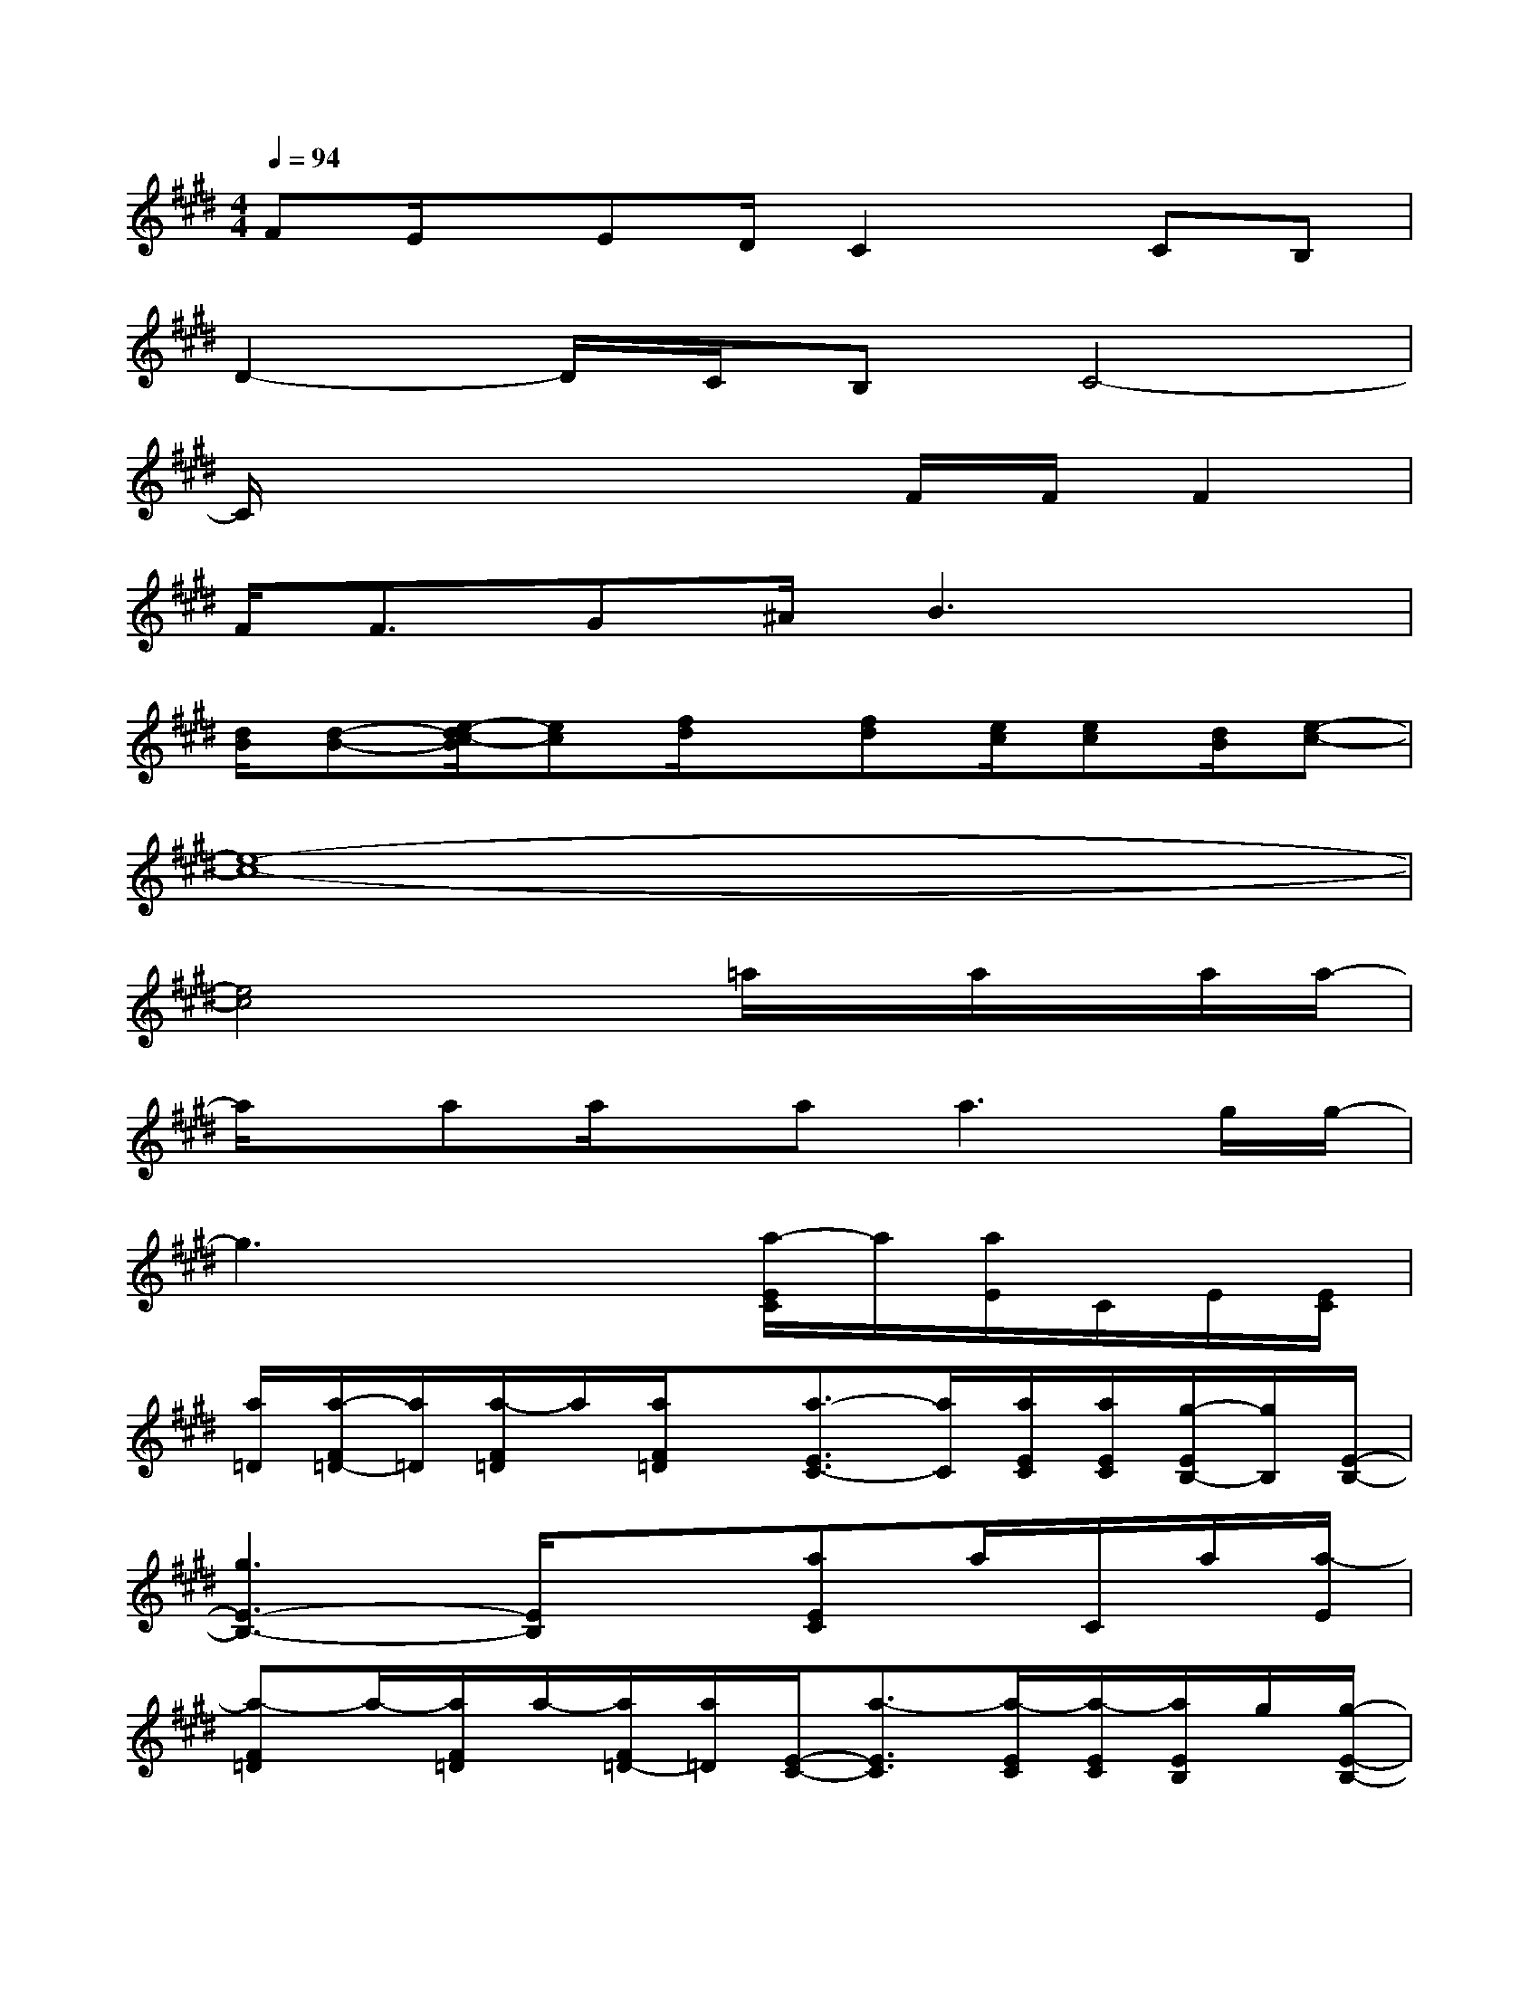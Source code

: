 X:1
T:
M:4/4
L:1/8
Q:1/4=94
K:E%4sharps
V:1
FE/2x/2ED/2C2x/2CB,|
D2-D/2C/2B,C4-|
C/2x4x/2F/2F/2F2|
F<FG^A/2B3x3/2|
[d/2B/2][d-B-][e/2-d/2c/2-B/2][ec][f/2d/2]x/2[fd][e/2c/2][ec][d/2B/2][e-c-]|
[e8-c8-]|
[e4c4]x=a/2x/2a/2x/2a/2a/2-|
a/2x/2aa/2x/2a2<a2g/2g/2-|
g3x2[a/2-E/2C/2]a/2[a/2E/2]C/2E/2[E/2C/2]|
[a/2=D/2][a/2-F/2=D/2-][a/2=D/2][a/2-F/2=D/2]a/2[a/2F/2=D/2]x/2[a3/2-E3/2C3/2-][a/2C/2][a/2E/2C/2][a/2E/2C/2][g/2-E/2B,/2-][g/2B,/2][E/2-B,/2-]|
[g3E3-B,3-][E/2B,/2]x3/2[aEC]a/2C/2a/2[a/2-E/2]|
[a-F=D]a/2-[a/2F/2=D/2]a/2-[a/2F/2=D/2-][a/2=D/2][E/2-C/2-][a3/2-E3/2C3/2][a/2-E/2C/2][a/2-E/2C/2][a/2E/2B,/2]g/2[g/2-E/2-B,/2-]|
[g3-E3-B,3-][g/2-E/2-B,/2][g/2E/2]x[a/2E/2-C/2-][E/2C/2][a/2E/2C/2]E/2[E/2C/2][E/2C/2]|
[a/2F/2=D/2][aF=D][a/2-F/2=D/2]a/2[a/2F/2=D/2]x/2[a2E2C2]E/2[a/2E/2C/2][g/2-E/2B,/2-][g/2B,/2][E/2-B,/2-]|
[g2-E2-B,2-][g/2E/2B,/2][f/2C/2A,/2][e-B,G,][g/2-e/2G/2-E/2-B,/2-][g3/2G3/2-E3/2-B,3/2-][G/2-E/2-B,/2-][a/2G/2-E/2-C/2B,/2-][gGEB,]|
[f2A2-F2-C2-A,2-][A/2F/2C/2A,/2][B3/2G3/2E3/2-][c4-A4-E4-]